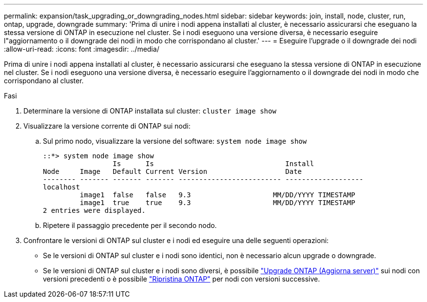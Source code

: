 ---
permalink: expansion/task_upgrading_or_downgrading_nodes.html 
sidebar: sidebar 
keywords: join, install, node, cluster, run, ontap, upgrade, downgrade 
summary: 'Prima di unire i nodi appena installati al cluster, è necessario assicurarsi che eseguano la stessa versione di ONTAP in esecuzione nel cluster. Se i nodi eseguono una versione diversa, è necessario eseguire l"aggiornamento o il downgrade dei nodi in modo che corrispondano al cluster.' 
---
= Eseguire l'upgrade o il downgrade dei nodi
:allow-uri-read: 
:icons: font
:imagesdir: ../media/


[role="lead"]
Prima di unire i nodi appena installati al cluster, è necessario assicurarsi che eseguano la stessa versione di ONTAP in esecuzione nel cluster. Se i nodi eseguono una versione diversa, è necessario eseguire l'aggiornamento o il downgrade dei nodi in modo che corrispondano al cluster.

.Fasi
. Determinare la versione di ONTAP installata sul cluster: `cluster image show`
. Visualizzare la versione corrente di ONTAP sui nodi:
+
.. Sul primo nodo, visualizzare la versione del software: `system node image show`
+
[listing]
----
::*> system node image show
                 Is      Is                                Install
Node     Image   Default Current Version                   Date
-------- ------- ------- ------- ------------------------- -------------------
localhost
         image1  false   false   9.3                    MM/DD/YYYY TIMESTAMP
         image1  true    true    9.3                    MM/DD/YYYY TIMESTAMP
2 entries were displayed.
----
.. Ripetere il passaggio precedente per il secondo nodo.


. Confrontare le versioni di ONTAP sul cluster e i nodi ed eseguire una delle seguenti operazioni:
+
** Se le versioni di ONTAP sul cluster e i nodi sono identici, non è necessario alcun upgrade o downgrade.
** Se le versioni di ONTAP sul cluster e i nodi sono diversi, è possibile link:https://docs.netapp.com/us-en/ontap/upgrade/index.html["Upgrade ONTAP (Aggiorna server)"] sui nodi con versioni precedenti o è possibile link:https://docs.netapp.com/us-en/ontap/revert/index.html["Ripristina ONTAP"] per nodi con versioni successive.



